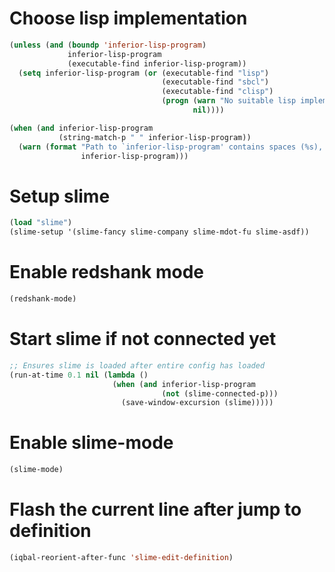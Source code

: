* Choose lisp implementation
  #+BEGIN_SRC emacs-lisp
    (unless (and (boundp 'inferior-lisp-program)
                 inferior-lisp-program
                 (executable-find inferior-lisp-program))
      (setq inferior-lisp-program (or (executable-find "lisp")
                                      (executable-find "sbcl")
                                      (executable-find "clisp")
                                      (progn (warn "No suitable lisp implementation found, slime may not work")
                                             nil))))

    (when (and inferior-lisp-program
               (string-match-p " " inferior-lisp-program))
      (warn (format "Path to `inferior-lisp-program' contains spaces (%s), slime may fail!"
                    inferior-lisp-program)))
  #+END_SRC


* Setup slime
  #+BEGIN_SRC emacs-lisp
    (load "slime")
    (slime-setup '(slime-fancy slime-company slime-mdot-fu slime-asdf))
  #+END_SRC


* Enable redshank mode
  #+BEGIN_SRC emacs-lisp
    (redshank-mode)
  #+END_SRC


* Start slime if not connected yet
  #+BEGIN_SRC emacs-lisp
    ;; Ensures slime is loaded after entire config has loaded
    (run-at-time 0.1 nil (lambda ()
                           (when (and inferior-lisp-program
                                      (not (slime-connected-p)))
                             (save-window-excursion (slime)))))
  #+END_SRC


* Enable slime-mode
  #+BEGIN_SRC emacs-lisp
    (slime-mode)
  #+END_SRC


* Flash the current line after jump to definition
  #+BEGIN_SRC emacs-lisp
    (iqbal-reorient-after-func 'slime-edit-definition)
  #+END_SRC
